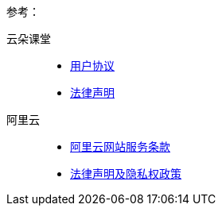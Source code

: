 参考：

云朵课堂::
- http://manage.yunduoketang.com/register/registerService/ser[用户协议]
- http://manage.yunduoketang.com/register/registerService/piva[法律声明]

阿里云::
- http://terms.aliyun.com/legal-agreement/terms/suit_bu1_ali_cloud/suit_bu1_ali_cloud201712130944_39600.html[阿里云网站服务条款]
- http://terms.aliyun.com/legal-agreement/terms/suit_bu1_ali_cloud/suit_bu1_ali_cloud201710161525_98396.html[法律声明及隐私权政策]
